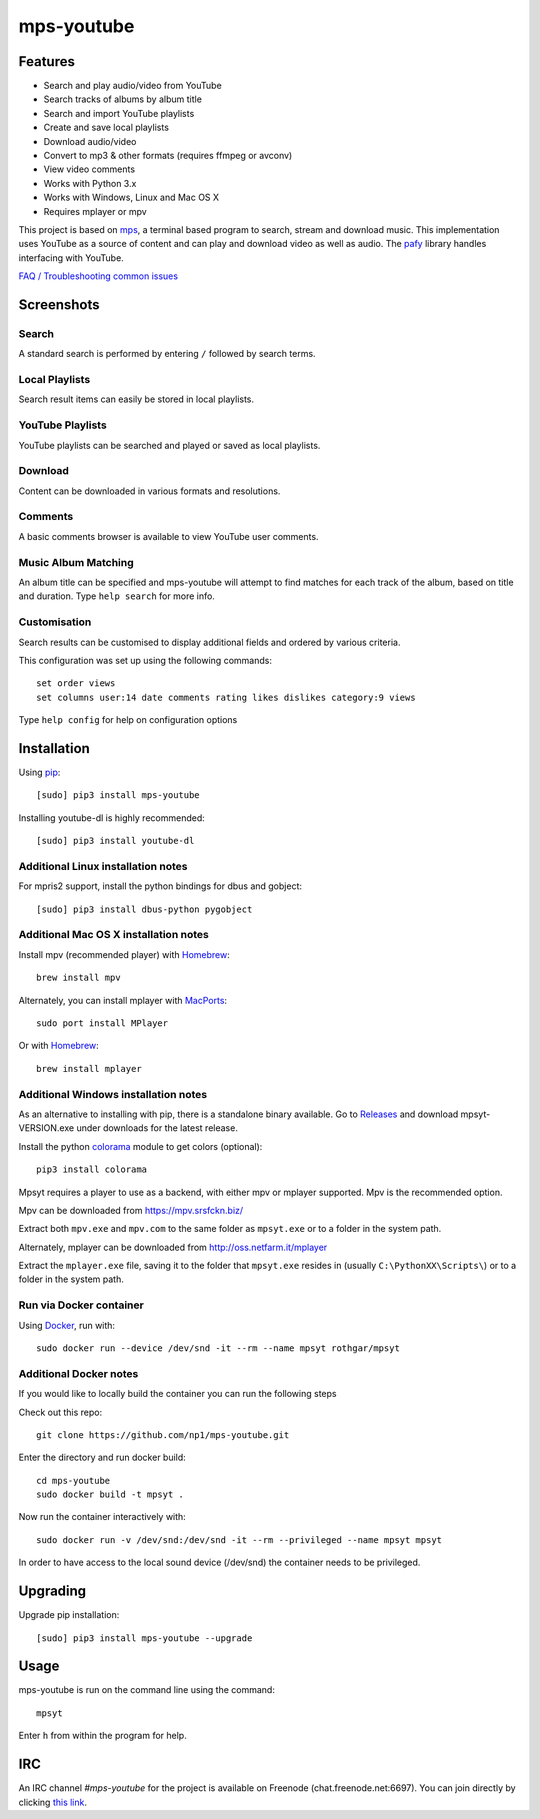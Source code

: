 mps-youtube
===========

.. image:: https://img.shields.io/pypi/v/mps-youtube.svg
    :target: https://pypi.python.org/pypi/mps-youtube
.. image:: https://img.shields.io/pypi/dm/mps-youtube.svg
    :target: https://pypi.python.org/pypi/mps-youtube
.. image:: https://img.shields.io/pypi/wheel/mps-youtube.svg
    :target: http://pythonwheels.com/
    :alt: Wheel Status


Features
--------
- Search and play audio/video from YouTube
- Search tracks of albums by album title
- Search and import YouTube playlists
- Create and save local playlists
- Download audio/video
- Convert to mp3 & other formats (requires ffmpeg or avconv)
- View video comments
- Works with Python 3.x
- Works with Windows, Linux and Mac OS X
- Requires mplayer or mpv

This project is based on `mps <https://github.com/np1/mps>`_, a terminal based program to search, stream and download music.  This implementation uses YouTube as a source of content and can play and download video as well as audio.  The `pafy <https://github.com/np1/pafy>`_ library handles interfacing with YouTube.

`FAQ / Troubleshooting common issues <https://github.com/np1/mps-youtube/wiki/Troubleshooting>`_

Screenshots
-----------


Search
~~~~~~
.. image:: http://np1.github.io/mpsyt-images2/std-search.png

A standard search is performed by entering ``/`` followed by search terms.

Local Playlists
~~~~~~~~~~~~~~~
.. image:: http://np1.github.io/mpsyt-images2/local-playlists.png

Search result items can easily be stored in local playlists.

YouTube Playlists
~~~~~~~~~~~~~~~~~
.. image:: http://np1.github.io/mpsyt-images2/playlist-search.png

YouTube playlists can be searched and played or saved as local playlists.

Download
~~~~~~~~
.. image:: http://np1.github.io/mpsyt-images2/download.png

Content can be downloaded in various formats and resolutions.

Comments
~~~~~~~~
.. image:: http://np1.github.io/mpsyt-images2/comments.png

A basic comments browser is available to view YouTube user comments.

Music Album Matching
~~~~~~~~~~~~~~~~~~~~

.. image:: http://np1.github.io/mpsyt-images2/album-1.png

.. image:: http://np1.github.io/mpsyt-images2/album-2.png

An album title can be specified and mps-youtube will attempt to find matches for each track of the album, based on title and duration.  Type ``help search`` for more info.

Customisation
~~~~~~~~~~~~~

.. image:: http://np1.github.io/mpsyt-images2/customisation2.png

Search results can be customised to display additional fields and ordered by various criteria.

This configuration was set up using the following commands::

    set order views
    set columns user:14 date comments rating likes dislikes category:9 views

Type ``help config`` for help on configuration options



Installation
------------

Using `pip <http://www.pip-installer.org>`_::

    [sudo] pip3 install mps-youtube

Installing youtube-dl is highly recommended::

    [sudo] pip3 install youtube-dl

Additional Linux installation notes
~~~~~~~~~~~~~~~~~~~~~~~~~~~~~~~~~~~
For mpris2 support, install the python bindings for dbus and gobject::

    [sudo] pip3 install dbus-python pygobject

Additional Mac OS X installation notes
~~~~~~~~~~~~~~~~~~~~~~~~~~~~~~~~~~~~~~
Install mpv (recommended player) with `Homebrew <http://brew.sh>`_::

    brew install mpv

Alternately, you can install mplayer with `MacPorts <http://www.macports.org>`_::

    sudo port install MPlayer

Or with `Homebrew <http://brew.sh>`_::

    brew install mplayer

Additional Windows installation notes
~~~~~~~~~~~~~~~~~~~~~~~~~~~~~~~~~~~~~

As an alternative to installing with pip, there is a standalone binary available. Go to `Releases <https://github.com/np1/mps-youtube/releases>`_ and download mpsyt-VERSION.exe under downloads for the latest release.

Install the python `colorama <https://pypi.python.org/pypi/colorama>`_ module to get colors (optional)::

    pip3 install colorama

Mpsyt requires a player to use as a backend, with either mpv or mplayer supported. Mpv is the recommended option.

Mpv can be downloaded from https://mpv.srsfckn.biz/

Extract both ``mpv.exe`` and ``mpv.com`` to the same folder as ``mpsyt.exe`` or to a folder in the system path.

Alternately, mplayer can be downloaded from http://oss.netfarm.it/mplayer

Extract the ``mplayer.exe`` file, saving it to the folder that ``mpsyt.exe`` resides in (usually ``C:\PythonXX\Scripts\``) or to a folder in the system path.

Run via Docker container
~~~~~~~~~~~~~~~~~~~~~~~~

Using `Docker <http://www.docker.com>`_, run with::

    sudo docker run --device /dev/snd -it --rm --name mpsyt rothgar/mpsyt

Additional Docker notes
~~~~~~~~~~~~~~~~~~~~~~~

If you would like to locally build the container you can run the following steps

Check out this repo::

    git clone https://github.com/np1/mps-youtube.git

Enter the directory and run docker build::

    cd mps-youtube
    sudo docker build -t mpsyt .

Now run the container interactively with::

    sudo docker run -v /dev/snd:/dev/snd -it --rm --privileged --name mpsyt mpsyt

In order to have access to the local sound device (/dev/snd) the container needs to be privileged.

Upgrading
---------

Upgrade pip installation::

    [sudo] pip3 install mps-youtube --upgrade

Usage
-----

mps-youtube is run on the command line using the command::

    mpsyt

Enter ``h`` from within the program for help.

IRC
---

An IRC channel `#mps-youtube` for the project is available on Freenode (chat.freenode.net:6697). You can join directly by clicking `this link <https://webchat.freenode.net/?randomnick=1&channels=%23mps-youtube&uio=d4>`_.
